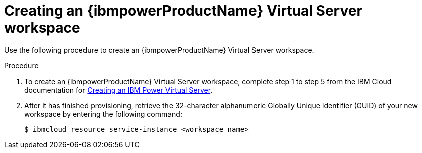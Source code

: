 // * installing/installing_ibm_powervs/creating-ibm-power-vs-workspace.adoc

:_content-type: PROCEDURE
[id="creating-ibm-power-vs-workspace-procedure_{context}"]
= Creating an {ibmpowerProductName} Virtual Server workspace

Use the following procedure to create an {ibmpowerProductName} Virtual Server workspace.

.Procedure

. To create an {ibmpowerProductName} Virtual Server workspace, complete step 1 to step 5 from the IBM Cloud documentation for link:https://cloud.ibm.com/docs/power-iaas?topic=power-iaas-creating-power-virtual-server[Creating an IBM Power Virtual Server].

. After it has finished provisioning, retrieve the 32-character alphanumeric Globally Unique Identifier (GUID) of your new workspace by entering the following command:
+
[source,terminal]
----
$ ibmcloud resource service-instance <workspace name>
----
+

